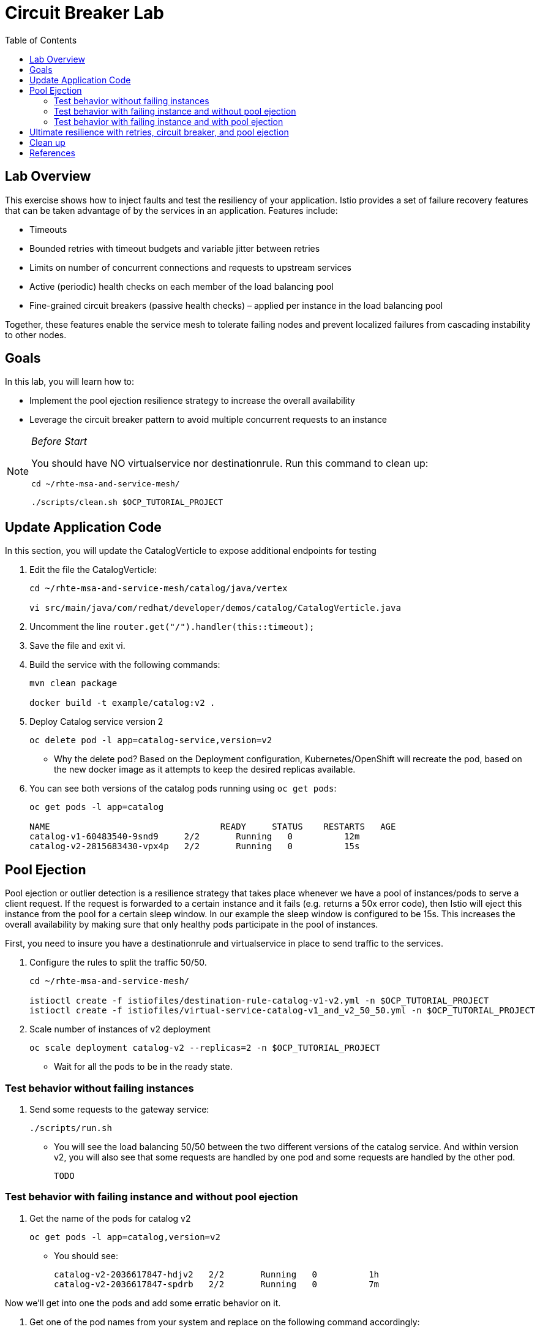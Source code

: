 :noaudio:
:scrollbar:
:data-uri:
:toc2:
:linkattrs:

= Circuit Breaker Lab

== Lab Overview

This exercise shows how to inject faults and test the resiliency of your application. Istio provides a set of failure recovery features that can be taken advantage of by the services in an application. Features include:

* Timeouts
* Bounded retries with timeout budgets and variable jitter between retries
* Limits on number of concurrent connections and requests to upstream services
* Active (periodic) health checks on each member of the load balancing pool
* Fine-grained circuit breakers (passive health checks) – applied per instance in the load balancing pool

Together, these features enable the service mesh to tolerate failing nodes and prevent localized failures from cascading instability to other nodes.

== Goals

In this lab, you will learn how to:

* Implement the pool ejection resilience strategy to increase the overall availability
* Leverage the circuit breaker pattern to avoid multiple concurrent requests to an instance

[NOTE]
._Before Start_
====
You should have NO virtualservice nor destinationrule. Run this command to clean up:

----
cd ~/rhte-msa-and-service-mesh/

./scripts/clean.sh $OCP_TUTORIAL_PROJECT
----
====

== Update Application Code

In this section, you will update the CatalogVerticle to expose additional endpoints for testing

. Edit the file the CatalogVerticle:
+
----
cd ~/rhte-msa-and-service-mesh/catalog/java/vertex

vi src/main/java/com/redhat/developer/demos/catalog/CatalogVerticle.java
----

. Uncomment the line `router.get("/").handler(this::timeout);`

. Save the file and exit vi.

. Build the service with the following commands:
+
----
mvn clean package

docker build -t example/catalog:v2 .
----

. Deploy Catalog service version 2 
+
----
oc delete pod -l app=catalog-service,version=v2
----
+
* Why the delete pod? Based on the Deployment configuration, Kubernetes/OpenShift will recreate the pod, based on the new docker image as it attempts to keep the desired replicas available.

. You can see both versions of the catalog pods running using `oc get pods`:
+
----
oc get pods -l app=catalog

NAME                                 READY     STATUS    RESTARTS   AGE
catalog-v1-60483540-9snd9     2/2       Running   0          12m
catalog-v2-2815683430-vpx4p   2/2       Running   0          15s
----

== Pool Ejection
Pool ejection or outlier detection is a resilience strategy that takes place whenever we have a pool of instances/pods to serve a client request. If the request is forwarded to a certain instance and it fails (e.g. returns a 50x error code), then Istio will eject this instance from the pool for a certain sleep window. In our example the sleep window is configured to be 15s. This increases the overall availability by making sure that only healthy pods participate in the pool of instances.

First, you need to insure you have a destinationrule and virtualservice in place to send traffic to the services. 

. Configure the rules to split the traffic 50/50.
+
----
cd ~/rhte-msa-and-service-mesh/

istioctl create -f istiofiles/destination-rule-catalog-v1-v2.yml -n $OCP_TUTORIAL_PROJECT
istioctl create -f istiofiles/virtual-service-catalog-v1_and_v2_50_50.yml -n $OCP_TUTORIAL_PROJECT
----

. Scale number of instances of v2 deployment
+
----
oc scale deployment catalog-v2 --replicas=2 -n $OCP_TUTORIAL_PROJECT
----

* Wait for all the pods to be in the ready state.

=== Test behavior without failing instances

. Send some requests to the gateway service:
+
----
./scripts/run.sh
----

* You will see the load balancing 50/50 between the two different versions of the catalog service. And within version v2, you will also see that some requests are handled by one pod and some requests are handled by the other pod.
+
----
TODO
----

=== Test behavior with failing instance and without pool ejection

. Get the name of the pods for catalog v2
+
----
oc get pods -l app=catalog,version=v2
----

* You should see:
+
----
catalog-v2-2036617847-hdjv2   2/2       Running   0          1h
catalog-v2-2036617847-spdrb   2/2       Running   0          7m
----

Now we’ll get into one the pods and add some erratic behavior on it. 

. Get one of the pod names from your system and replace on the following command accordingly:
+
----
oc exec -it $(oc get pods|grep catalog-v2|awk '{ print $1 }'|head -1) -c catalog /bin/bash
----

. You will be inside the application container of your pod catalog-v2-2036617847-spdrb. Now execute:
+
----
curl localhost:8080/misbehave
exit
----
* This is a special endpoint that will make our application return only `503` errors.

. Send some requests to the gateway service:
+
----
./scripts/run.sh
----
+
* You’ll see that whenever the pod catalog-v2-2036617847-spdrb receives a request, you get a 503 error:
+
----
TODO
----

=== Test behavior with failing instance and with pool ejection

. Now let’s add the pool ejection behavior:
+
----
istioctl replace -f istiofiles/destination-rule-catalog_cb_policy_pool_ejection.yml -n $OCP_TUTORIAL_PROJECT
----

. Send some requests to the gateway service:
+
----
./scripts/run.sh
----
+
* You will see that whenever you get a failing request with 503 from the pod catalog-v2-2036617847-spdrb, it gets ejected from the pool, and it doesn’t receive any more requests until the sleep window expires - which takes at least 15s.:
+
----
TODO
----

== Ultimate resilience with retries, circuit breaker, and pool ejection

Even with pool ejection your application doesn’t look that resilient. That’s probably because we’re still letting some errors to be propagated to our clients. But we can improve this. If we have enough instances and/or versions of a specific service running into our system, we can combine multiple Istio capabilities to achieve the ultimate backend resilience: 

* Circuit Breaker to avoid multiple concurrent requests to an instance
* Pool Ejection to remove failing instances from the pool of responding instances
* Retries to forward the request to another instance just in case we get an open circuit breaker and/or pool ejection;

By simply adding a retry configuration to our current virtualservice, we’ll be able to get rid completely of our `503`s requests. This means that whenever we receive a failed request from an ejected instance, Istio will forward the request to another supposably healthy instance.

. Add a retry configuration
+
----
istioctl replace -f istiofiles/virtual-service-recommendation-v1_and_v2_retry.yml -n $OCP_TUTORIAL_PROJECT
----

. Send some requests to the gateway service:
+
----
./scripts/run.sh
----
+
* You won’t receive 503`s anymore. But the requests from catalog `v2 are still taking more time to get a response::
+
----
TODO
----
+
NOTE: You may need to wait up to 30 seconds for the retry rule to take effect. Just run the above command again if you see any 503's. You should eventually not see any.

* Our misbehaving pod catalog-v2-2036617847-spdrb never shows up in the console, thanks to pool ejection and retry.

== Clean up

. Remove the route rules before moving on:
+
----
scripts/clean.sh $OCP_TUTORIAL_PROJECT
----


== References

* https://openshift.com[Red Hat OpenShift, window="_blank"]
* https://learn.openshift.com/servicemesh[Learn Istio on OpenShift, window="_blank"]
* https://istio.io[Istio Homepage, window="_blank"]